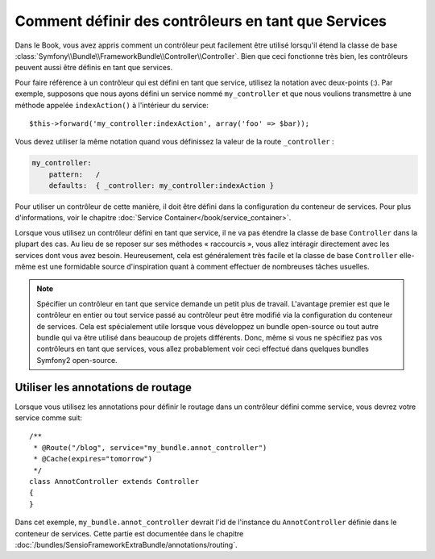 .. index::
   single: Contrôleur; En tant que Services

Comment définir des contrôleurs en tant que Services
====================================================

Dans le Book, vous avez appris comment un contrôleur
peut facilement être utilisé lorsqu'il étend la classe de base
:class:`Symfony\\Bundle\\FrameworkBundle\\Controller\\Controller`. Bien que
ceci fonctionne très bien, les contrôleurs peuvent aussi être définis
en tant que services.

Pour faire référence à un contrôleur qui est défini en tant que service, utilisez
la notation avec deux-points (:). Par exemple, supposons que nous ayons
défini un service nommé ``my_controller`` et que nous voulions transmettre
à une méthode appelée ``indexAction()`` à l'intérieur du service::

    $this->forward('my_controller:indexAction', array('foo' => $bar));

Vous devez utiliser la même notation quand vous définissez la valeur de
la route ``_controller`` :

.. code-block:: yaml

    my_controller:
        pattern:   /
        defaults:  { _controller: my_controller:indexAction }

Pour utiliser un contrôleur de cette manière, il doit être défini dans la
configuration du conteneur de services. Pour plus d'informations, voir le
chapitre :doc:`Service Container</book/service_container>`.

Lorsque vous utilisez un contrôleur défini en tant que service, il ne va pas
étendre la classe de base ``Controller`` dans la plupart des cas. Au lieu de
se reposer sur ses méthodes « raccourcis », vous allez intéragir directement
avec les services dont vous avez besoin. Heureusement, cela est généralement
très facile et la classe de base ``Controller`` elle-même est une formidable
source d'inspiration quant à comment effectuer de nombreuses tâches usuelles.

.. note::

    Spécifier un contrôleur en tant que service demande un petit plus de
    travail. L'avantage premier est que le contrôleur en entier ou tout
    service passé au contrôleur peut être modifié via la configuration du
    conteneur de services. Cela est spécialement utile lorsque vous
    développez un bundle open-source ou tout autre bundle qui va être
    utilisé dans beaucoup de projets différents. Donc, même si vous ne
    spécifiez pas vos contrôleurs en tant que services, vous allez probablement
    voir ceci effectué dans quelques bundles Symfony2 open-source.

Utiliser les annotations de routage
-----------------------------------

Lorsque vous utilisez les annotations pour définir le routage dans un contrôleur
défini comme service, vous devrez votre service comme suit::
    /**
     * @Route("/blog", service="my_bundle.annot_controller")
     * @Cache(expires="tomorrow")
     */
    class AnnotController extends Controller
    {
    }

Dans cet exemple, ``my_bundle.annot_controller`` devrait l'id de l'instance
du ``AnnotController`` définie dans le conteneur de services. Cette partie
est documentée dans le chapitre :doc:`/bundles/SensioFrameworkExtraBundle/annotations/routing`.